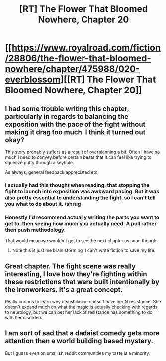 #+TITLE: [RT] The Flower That Bloomed Nowhere, Chapter 20

* [[https://www.royalroad.com/fiction/28806/the-flower-that-bloomed-nowhere/chapter/475988/020-everblossom][[RT] The Flower That Bloomed Nowhere, Chapter 20]]
:PROPERTIES:
:Author: Noumero
:Score: 12
:DateUnix: 1585817299.0
:DateShort: 2020-Apr-02
:END:

** I had some trouble writing this chapter, particularly in regards to balancing the exposition with the pace of the fight without making it drag too much. I think it turned out okay?

This story probably suffers as a result of overplanning a bit. Often I have so much I need to convey before certain beats that it can feel like trying to squeeze putty through a keyhole.

As always, general feedback appreciated etc.
:PROPERTIES:
:Author: lurinaa
:Score: 3
:DateUnix: 1585820654.0
:DateShort: 2020-Apr-02
:END:

*** I actually had this thought when reading, that stopping the fight to launch into exposition was awkward pacing. But it was also pretty essential to understanding the fight, so I can't tell you what to do about it. /shrug
:PROPERTIES:
:Author: tjhance
:Score: 2
:DateUnix: 1585886692.0
:DateShort: 2020-Apr-03
:END:


*** Honestly I'd recommend actually writing the parts you want to get to, then seeing how much you actually need. A pull rather then push methodology.

That would mean we wouldn't get to see the next chapter as soon though.
:PROPERTIES:
:Author: nolrai
:Score: 1
:DateUnix: 1586120137.0
:DateShort: 2020-Apr-06
:END:

**** Note this is just me brain storming, I can't write fiction to save my life.
:PROPERTIES:
:Author: nolrai
:Score: 2
:DateUnix: 1586120183.0
:DateShort: 2020-Apr-06
:END:


** Great chapter. The fight scene was really interesting, I love how they're fighting within these restrictions that were built intentionally by the ironworkers. It's a great concept.

Really curious to learn why utsushikome doesn't have her N resistance. She doesn't expand much on what the magic is actually checking with regards to neurology, but we can bet her lack of resistance has something to do with her disorders.
:PROPERTIES:
:Author: tjhance
:Score: 2
:DateUnix: 1585886492.0
:DateShort: 2020-Apr-03
:END:


** I am sort of sad that a dadaist comedy gets more attention then a world building based mystery.

But I guess even on smallish reddit communities my taste is a minority.
:PROPERTIES:
:Author: nolrai
:Score: 2
:DateUnix: 1586120402.0
:DateShort: 2020-Apr-06
:END:
